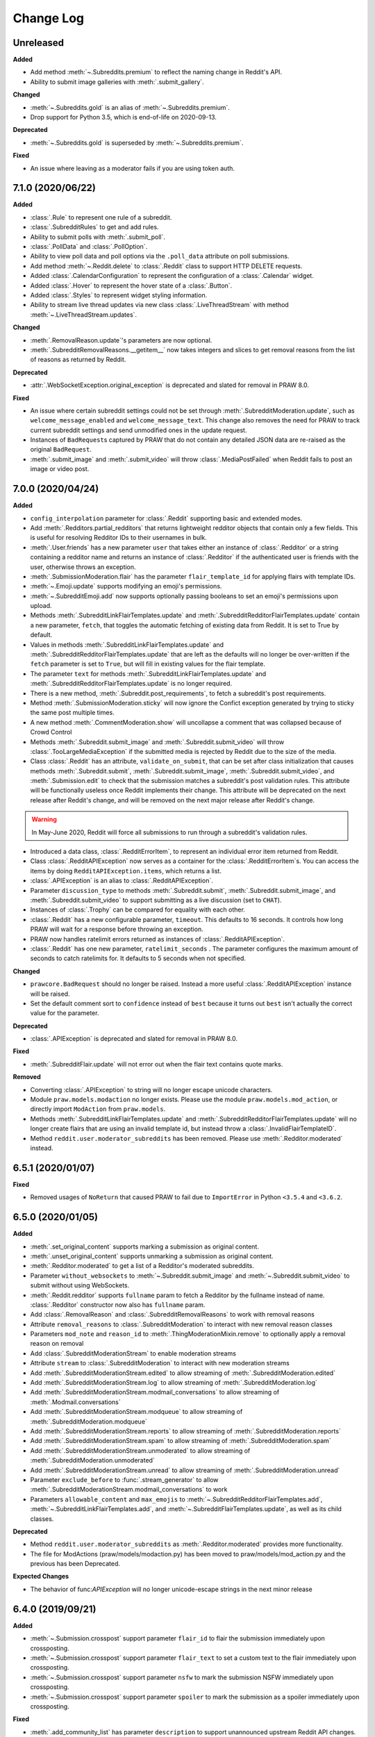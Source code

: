 Change Log
==========

Unreleased
----------

**Added**

* Add method :meth:`~.Subreddits.premium` to reflect the naming change in
  Reddit's API.
* Ability to submit image galleries with :meth:`.submit_gallery`.

**Changed**

* :meth:`~.Subreddits.gold` is an alias of :meth:`~.Subreddits.premium`.
* Drop support for Python 3.5, which is end-of-life on 2020-09-13.

**Deprecated**

* :meth:`~.Subreddits.gold` is superseded by :meth:`~.Subreddits.premium`.

**Fixed**

* An issue where leaving as a moderator fails if you are using token auth.

7.1.0 (2020/06/22)
------------------

**Added**

* :class:`.Rule` to represent one rule of a subreddit.
* :class:`.SubredditRules` to get and add rules.
* Ability to submit polls with :meth:`.submit_poll`.
* :class:`.PollData` and :class:`.PollOption`.
* Ability to view poll data and poll options via the ``.poll_data`` attribute
  on poll submissions.
* Add method :meth:`~.Reddit.delete` to :class:`.Reddit` class to support HTTP
  DELETE requests.
* Added :class:`.CalendarConfiguration` to represent the configuration of a
  :class:`.Calendar` widget.
* Added :class:`.Hover` to represent the hover state of a :class:`.Button`.
* Added :class:`.Styles` to represent widget styling information.
* Ability to stream live thread updates via new class
  :class:`.LiveThreadStream` with method :meth:`~.LiveThreadStream.updates`.

**Changed**

* :meth:`.RemovalReason.update`\ 's parameters are now optional.
* :meth:`.SubredditRemovalReasons.__getitem__` now takes integers and slices to
  get removal reasons from the list of reasons as returned by Reddit.

**Deprecated**

* :attr:`.WebSocketException.original_exception` is deprecated and slated for removal in PRAW 8.0.

**Fixed**

* An issue where certain subreddit settings could not be set through
  :meth:`.SubredditModeration.update`, such as ``welcome_message_enabled``
  and ``welcome_message_text``. This change also removes the need for PRAW
  to track current subreddit settings and send unmodified ones in the
  update request.
* Instances of ``BadRequest``\ s captured by PRAW that do not contain any
  detailed JSON data are re-raised as the original ``BadRequest``.
* :meth:`.submit_image` and :meth:`.submit_video` will throw
  :class:`.MediaPostFailed` when Reddit fails to post an image or video post.


7.0.0 (2020/04/24)
------------------

**Added**

* ``config_interpolation`` parameter for :class:`.Reddit` supporting basic and
  extended modes.
* Add :meth:`.Redditors.partial_redditors` that returns lightweight redditor
  objects that contain only a few fields. This is useful for resolving
  Redditor IDs to their usernames in bulk.
* :meth:`.User.friends` has a new parameter ``user`` that takes either an
  instance of :class:`.Redditor` or a string containing a redditor name and
  returns an instance of :class:`.Redditor` if the authenticated user is
  friends with the user, otherwise throws an exception.
* :meth:`.SubmissionModeration.flair` has the parameter ``flair_template_id``
  for applying flairs with template IDs.
* :meth:`~.Emoji.update` supports modifying an emoji's permissions.
* :meth:`~.SubredditEmoji.add` now supports optionally passing booleans to set
  an emoji's permissions upon upload.
* Methods :meth:`.SubredditLinkFlairTemplates.update` and
  :meth:`.SubredditRedditorFlairTemplates.update` contain a new parameter,
  ``fetch``, that toggles the automatic fetching of existing data from Reddit.
  It is set to True by default.
* Values in methods :meth:`.SubredditLinkFlairTemplates.update` and
  :meth:`.SubredditRedditorFlairTemplates.update` that are left as the
  defaults will no longer be over-written if the ``fetch`` parameter is set to
  ``True``, but will fill in existing values for the flair template.
* The parameter ``text`` for methods
  :meth:`.SubredditLinkFlairTemplates.update` and
  :meth:`.SubredditRedditorFlairTemplates.update` is no longer required.
* There is a new method, :meth:`.Subreddit.post_requirements`, to fetch a
  subreddit's post requirements.
* Method :meth:`.SubmissionModeration.sticky` will now ignore the Confict
  exception generated by trying to sticky the same post multiple times.
* A new method :meth:`.CommentModeration.show` will uncollapse a
  comment that was collapsed because of Crowd Control
* Methods :meth:`.Subreddit.submit_image` and :meth:`.Subreddit.submit_video`
  will throw :class:`.TooLargeMediaException` if the submitted media is
  rejected by Reddit due to the size of the media.
* Class :class:`.Reddit` has an attribute, ``validate_on_submit``, that can be
  set after class initialization that causes methods :meth:`.Subreddit.submit`,
  :meth:`.Subreddit.submit_image`, :meth:`.Subreddit.submit_video`, and
  :meth:`.Submission.edit` to check that the submission matches a subreddit's
  post validation rules. This attribute will be functionally useless once
  Reddit implements their change. This attribute will be deprecated on the next
  release after Reddit's change, and will be removed on the next major release
  after Reddit's change.

.. warning:: In May-June 2020, Reddit will force all submissions to run through
  a subreddit's validation rules.

* Introduced a data class, :class:`.RedditErrorItem`, to represent an
  individual error item returned from Reddit.
* Class :class:`.RedditAPIException` now serves as a container for the
  :class:`.RedditErrorItem`\ s. You can access the items by doing
  ``RedditAPIException.items``, which returns a list.
* :class:`.APIException` is an alias to :class:`.RedditAPIException`.
* Parameter ``discussion_type`` to methods :meth:`.Subreddit.submit`,
  :meth:`.Subreddit.submit_image`, and :meth:`.Subreddit.submit_video` to
  support submitting as a live discussion (set to ``CHAT``).
* Instances of :class:`.Trophy` can be compared for equality with each other.
* :class:`.Reddit` has a new configurable parameter, ``timeout``. This defaults
  to 16 seconds. It controls how long PRAW will wait for a response before
  throwing an exception.
* PRAW now handles ratelimit errors returned as instances of
  :class:`.RedditAPIException`.
* :class:`.Reddit` has one new parameter, ``ratelimit_seconds`` . The parameter
  configures the maximum amount of seconds to catch ratelimits for.
  It defaults to 5 seconds when not specified.

**Changed**

* ``prawcore.BadRequest`` should no longer be raised. Instead a more useful
  :class:`.RedditAPIException` instance will be raised.
* Set the default comment sort to ``confidence`` instead of ``best`` because it
  turns out ``best`` isn't actually the correct value for the parameter.

**Deprecated**

* :class:`.APIException` is deprecated and slated for removal in PRAW 8.0.

**Fixed**

* :meth:`.SubredditFlair.update` will not error out when the flair text
  contains quote marks.

**Removed**

* Converting :class:`.APIException` to string will no longer escape unicode
  characters.
* Module ``praw.models.modaction`` no longer exists. Please use the module
  ``praw.models.mod_action``, or directly import ``ModAction``
  from ``praw.models``.
* Methods :meth:`.SubredditLinkFlairTemplates.update` and
  :meth:`.SubredditRedditorFlairTemplates.update` will no longer
  create flairs that are using an invalid template id, but instead throw a
  :class:`.InvalidFlairTemplateID`.
* Method ``reddit.user.moderator_subreddits`` has been removed. Please use
  :meth:`.Redditor.moderated` instead.

6.5.1 (2020/01/07)
------------------

**Fixed**

* Removed usages of ``NoReturn`` that caused PRAW to fail due to
  ``ImportError`` in Python ``<3.5.4`` and ``<3.6.2``.

6.5.0 (2020/01/05)
------------------

**Added**

* :meth:`.set_original_content` supports
  marking a submission as original content.
* :meth:`.unset_original_content` supports
  unmarking a submission as original content.
* :meth:`.Redditor.moderated` to get a list of a Redditor's
  moderated subreddits.
* Parameter ``without_websockets`` to :meth:`~.Subreddit.submit_image` and
  :meth:`~.Subreddit.submit_video` to submit without using WebSockets.
* :meth:`.Reddit.redditor` supports ``fullname`` param to fetch a Redditor
  by the fullname instead of name.
  :class:`.Redditor` constructor now also has ``fullname`` param.
* Add :class:`.RemovalReason` and :class:`.SubredditRemovalReasons` to work
  with removal reasons
* Attribute ``removal_reasons`` to :class:`.SubredditModeration` to interact
  with new removal reason classes
* Parameters ``mod_note`` and ``reason_id`` to
  :meth:`.ThingModerationMixin.remove` to optionally apply a removal reason on
  removal
* Add :class:`.SubredditModerationStream` to enable moderation streams
* Attribute ``stream`` to :class:`.SubredditModeration` to interact with new
  moderation streams
* Add :meth:`.SubredditModerationStream.edited` to allow streaming
  of :meth:`.SubredditModeration.edited`
* Add :meth:`.SubredditModerationStream.log` to allow streaming
  of :meth:`.SubredditModeration.log`
* Add :meth:`.SubredditModerationStream.modmail_conversations` to allow
  streaming of :meth:`.Modmail.conversations`
* Add :meth:`.SubredditModerationStream.modqueue` to allow streaming
  of :meth:`.SubredditModeration.modqueue`
* Add :meth:`.SubredditModerationStream.reports` to allow streaming
  of :meth:`.SubredditModeration.reports`
* Add :meth:`.SubredditModerationStream.spam` to allow streaming
  of :meth:`.SubredditModeration.spam`
* Add :meth:`.SubredditModerationStream.unmoderated` to allow streaming
  of :meth:`.SubredditModeration.unmoderated`
* Add :meth:`.SubredditModerationStream.unread` to allow streaming
  of :meth:`.SubredditModeration.unread`
* Parameter ``exclude_before`` to :func:`.stream_generator` to allow
  :meth:`.SubredditModerationStream.modmail_conversations` to work
* Parameters ``allowable_content`` and ``max_emojis`` to
  :meth:`~.SubredditRedditorFlairTemplates.add`,
  :meth:`~.SubredditLinkFlairTemplates.add`, and
  :meth:`~.SubredditFlairTemplates.update`, as well as its child classes.

**Deprecated**

* Method ``reddit.user.moderator_subreddits`` as :meth:`.Redditor.moderated`
  provides more functionality.
* The file for ModActions (praw/models/modaction.py) has been moved to
  praw/models/mod_action.py and the previous has been Deprecated.

**Expected Changes**

* The behavior of func:`APIException` will no longer unicode-escape strings
  in the next minor release

6.4.0 (2019/09/21)
------------------

**Added**

* :meth:`~.Submission.crosspost` support parameter ``flair_id`` to
  flair the submission immediately upon crossposting.
* :meth:`~.Submission.crosspost` support parameter ``flair_text`` to
  set a custom text to the flair immediately upon crossposting.
* :meth:`~.Submission.crosspost` support parameter ``nsfw`` to
  mark the submission NSFW immediately upon crossposting.
* :meth:`~.Submission.crosspost` support parameter ``spoiler`` to
  mark the submission as a spoiler immediately upon crossposting.

**Fixed**

* :meth:`.add_community_list` has parameter ``description`` to support
  unannounced upstream Reddit API changes.
* :meth:`~.WidgetModeration.update` supports passing a list of
  :class:`.Subreddit` objects.

**Changed**

* Removed ``css_class`` parameter cannot be used with ``background_color``,
  ``text_color``, or ``mod_only`` constraint on methods:

    * ``SubredditFlairTemplates.update()``
    * ``SubredditRedditorFlairTemplates.add()``
    * ``SubredditLinkFlairTemplates.add()``

**Removed**

* Drop official support for Python 2.7.
* ``Multireddit.rename()`` no longer works due to a change in the Reddit API.

6.3.1 (2019/06/10)
------------------

**Removed**

* ``SubredditListingMixin.gilded()``, as this was supposed to be removed
  in 6.0.0 after deprecation in 5.2.0.

6.3.0 (2019/06/09)
------------------

**Added**

* Collections (:class:`.Collection` and helper classes).
* :meth:`.submit`, :meth:`.submit_image`, and :meth:`.submit_video` can be used
  to submit a post directly to a collection.
* ``praw.util.camel_to_snake`` and ``praw.util.snake_case_keys``.
* Comments can now be locked and unlocked via ``comment.mod.lock()`` and
  ``comment.mod.unlock()``. See: (:meth:`.ThingModerationMixin.lock` and
  :meth:`.ThingModerationMixin.unlock`).
* ``align`` parameter to :meth:`.SubredditStylesheet.upload_banner_additional_image`

**Changed**

* :meth:`.Reddit.info` now accepts any non-str iterable for fullnames
  (not just ``list``).
* :meth:`.Reddit.info` now returns a generator instead of a list when
  using the ``url`` parameter.

6.2.0 (2019/05/05)
------------------

**Added**

* :meth:`.SubredditStylesheet.upload_banner`
* :meth:`.SubredditStylesheet.upload_banner_additional_image`
* :meth:`.SubredditStylesheet.upload_banner_hover_image`
* :meth:`.SubredditStylesheet.delete_banner`
* :meth:`.SubredditStylesheet.delete_banner_additional_image`
* :meth:`.SubredditStylesheet.delete_banner_hover_image`
* :meth:`~.Subreddit.submit`, :meth:`~.Subreddit.submit_image`, and
  :meth:`~.Subreddit.submit_video` support parameter ``nsfw`` to
  mark the submission NSFW immediately upon posting.
* :meth:`~.Subreddit.submit`, :meth:`~.Subreddit.submit_image`, and
  :meth:`~.Subreddit.submit_video` support parameter ``spoiler`` to
  mark the submission as a spoiler immediately upon posting.
* :meth:`~.Subreddit.submit_image` and :meth:`~.Subreddit.submit_video` support
  parameter ``timeout``. Default timeout has been raised from 2 seconds to
  10 seconds.
* Added parameter ``function_kwargs`` to :func:`.stream_generator` to
  pass additional kwargs to ``function``.

**Fixed**

* :meth:`.Subreddit.random` returns ``None`` instead of raising
  :class:`.ClientException` when the subreddit does not support generating
  random submissions.

**Other**

* Bumped minimum prawcore version to 1.0.1.

6.1.1 (2019/01/29)
------------------

**Added**

* :meth:`~.SubredditFlair.set` supports parameter ``flair_template_id`` for
  giving a user redesign flair.

6.1.0 (2019/01/19)
------------------

**Added**

* Add method :meth:`.Redditor.trophies` to get a list of the Redditor's
  trophies.
* Add class :class:`.PostFlairWidget`.
* Add attributes ``reply_limit`` and ``reply_sort`` to class :class:`.Comment`
* Add class :class:`.SubredditWidgetsModeration` (accessible through
  :attr:`.SubredditWidgets.mod`) and method :meth:`.add_text_area`.
* Add class :class:`.WidgetModeration` (accessible through the ``.mod``
  attribute on any widget) with methods :meth:`~.WidgetModeration.update` and
  :meth:`~.WidgetModeration.delete`.
* Add method :meth:`.Reddit.put` for HTTP PUT requests.
* Add methods :meth:`.add_calendar` and :meth:`.add_community_list`.
* Add methods :meth:`.add_image_widget` and :meth:`.upload_image`.
* Add method :meth:`.add_custom_widget`.
* Add method :meth:`.add_post_flair_widget`.
* Add method :meth:`.add_menu`.
* Add method :meth:`.add_button_widget`.
* Add method :meth:`~.SubredditWidgetsModeration.reorder` to reorder a
  subreddit's widgets.
* Add :class:`.Redditors` (``reddit.redditors``) to provide Redditor listings.
* Add :meth:`.submit_image` for submitting native images to Reddit.
* Add :meth:`.submit_video` for submitting native videos and videogifs to
  Reddit.

**Changed**

* :meth:`.User.me` returns ``None`` in :attr:`~praw.Reddit.read_only` mode.
* :meth:`.SubredditLinkFlairTemplates.__iter__` uses the v2 flair API endpoint.
  This change will result in additional fields being returned. All fields that
  were previously returned will still be returned.
* :meth:`.SubredditRedditorFlairTemplates.__iter__` uses the v2 flair API
  endpoint. The method will still return the exact same items.
* Methods :meth:`~.SubredditRedditorFlairTemplates.add`,
  :meth:`~.SubredditLinkFlairTemplates.add`,
  :meth:`~.SubredditRedditorFlairTemplates.update`, and
  :meth:`~.SubredditLinkFlairTemplates.update` can add and update
  redesign-style flairs with the v2 flair API endpoint. They can still update
  pre-redesign-style flairs with the older endpoint.

**Fixed**

* Widgets of unknown types are parsed as ``Widget`` s rather than raising an
  exception

6.0.0 (2018/07/24)
------------------

**Added**

* Add method :meth:`.WikiPage.revision` to get a specific wiki page revision.
* Added parameter ``skip_existing`` to :func:`.stream_generator` to skip
  existing items when starting a stream.
* Add method :meth:`.Front.best` to get the front page "best" listing.
* Add :attr:`.Subreddit.widgets`, :class:`.SubredditWidgets`,
  and widget subclasses like :class:`.TextArea` to support fetching
  Reddit widgets.
* Add method :meth:`.Submission.mark_visited` to mark a submission as visited
  on the Reddit backend.

**Fixed**

* Fix ``RecursionError`` on :class:`.SubredditEmoji`'s ``repr`` and ``str``.
* :meth:`.SubredditFilters.add` and :meth:`.SubredditFilters.remove`
  also accept a :class:`.Subreddit` for the ``subreddit`` parameter.
* Remove restriction which prevents installed (non-confidential) apps from
  using OAuth2 authorization code grant flow.

**Removed**

* ``Subreddit.submissions`` as the API endpoint backing the method is no
  more. See
  https://www.reddit.com/r/changelog/comments/7tus5f/update_to_search_api/.

5.4.0 (2018/03/27)
------------------

**Added**

* Add method :meth:`~.Reddit.patch` to :class:`.Reddit` class to support HTTP
  PATCH requests.
* Add class :class:`.Preferences` to access and update Reddit preferences.
* Add attribute :attr:`.User.preferences` to access an instance of
  :class:`.Preferences`.
* Add method :meth:`.Message.delete()`.
* Add class :class:`.Emoji` to work with custom subreddit emoji.

**Deprecated**

* ``Subreddit.submissions`` as the API endpoint backing the method is going
  away. See
  https://www.reddit.com/r/changelog/comments/7tus5f/update_to_search_api/.


**Fixed**

* Fix bug with positive ``pause_after`` values in streams provided by
  :func:`.stream_generator` where the wait time was not reset after a yielded
  ``None``.
* Parse URLs with trailing slashes and no ``"comments"`` element when creating
  :class:`.Submission` objects.
* Fix bug where ``Subreddit.submissions`` returns a same submission more than
  once
* Fix bug where ``ListingGenerator`` fetches the same batch of submissions in
  an infinite loop when ``"before"`` parameter is provided.

**Removed**

* Removed support for Python 3.3 as it is no longer supported by requests.


5.3.0 (2017/12/16)
------------------

**Added**

* :attr:`.Multireddit.stream`, to stream submissions and comments from a
  Multireddit.
* :meth:`.Redditor.block`

**Fixed**

* Now raises ``prawcore.UnavailableForLegalReasons`` instead of an
  ``AssertionError`` when encountering a HTTP 451 response.


5.2.0 (2017/10/24)
------------------

**Changed**

* An attribute on :class:`.LiveUpdate` now works as lazy attribute (i.e.
  populate an attribute when the attribute is first accessed).

**Deprecated**

* ``subreddit.comments.gilded`` because there isn't actually an endpoint that
  returns only gilded comments. Use ``subreddit.gilded`` instead.

**Fixed**

* Removed ``comment.permalink()`` because ``comment.permalink`` is now an
  attribute returned by Reddit.


5.1.0 (2017/08/31)
------------------

**Added**

* :attr:`.Redditor.stream`, with methods :meth:`.RedditorStream.submissions()`
  and :meth:`.RedditorStream.comments()` to stream a Redditor's
  comments or submissions
* :class:`.RedditorStream` has been added to facilitate
  :attr:`.Redditor.stream`
* :meth:`.Inbox.collapse` to mark messages as collapsed.
* :meth:`.Inbox.uncollapse` to mark messages as uncollapsed.
* Raise :class:`.ClientException` when calling :meth:`~.Comment.refresh` when
  the comment does not appear in the resulting comment tree.
* :meth:`.Submission.crosspost` to crosspost to a subreddit.

**Fixed**

* Calling :meth:`~.Comment.refresh` on a directly fetched, deeply nested
  :class:`.Comment` will additionally pull in as many parent comments as
  possible (currently 8) enabling significantly quicker traversal to the
  top-most :class:`.Comment` via successive :meth:`.parent()` calls.
* Calling :meth:`~.Comment.refresh` previously could have resulted in a
  ``AttributeError: "MoreComments" object has no attribute "_replies"``
  exception. This situation will now result in a :class:`.ClientException`.
* Properly handle ``BAD_CSS_NAME`` errors when uploading stylesheet images with
  invalid filenames. Previously an ``AssertionError`` was raised.
* :class:`.Submission`'s ``gilded`` attribute properly returns the expected
  value from reddit.


5.0.1 (2017/07/11)
------------------

**Fixed**

* Calls to :meth:`.hide()` and :meth:`.unhide()` properly batch into requests
  of 50 submissions at a time.
* Lowered the average maximum delay between inactive stream checks by 4x to 16
  seconds. It was previously 64 seconds, which was too long.

5.0.0 (2017/07/04)
------------------

**Added**

* :meth:`.Comment.disable_inbox_replies`, :meth:`.Comment.enable_inbox_replies`
  :meth:`.Submission.disable_inbox_replies`, and
  :meth:`.Submission.enable_inbox_replies` to toggle inbox replies on comments
  and submissions.

**Changed**

* ``cloudsearch`` is no longer the default syntax for
  :meth:`.Subreddit.search`. ``lucene`` is now the default
  syntax so that PRAW's default is aligned with Reddit's default.
* :meth:`.Reddit.info` will now take either a list of fullnames
  or a single URL string.
* :meth:`.Subreddit.submit` accepts a flair template ID and text.

**Fixed**

* Fix accessing :attr:`.LiveUpdate.contrib` raises ``AttributeError``.

**Removed**

* Iterating directly over :class:`.SubredditRelationship` (e.g.,
  ``subreddit.banned``, ``subreddit.contributor``, ``subreddit.moderator``,
  etc) and :class:`.SubredditFlair` is no longer possible. Iterate instead over
  their callables, e.g. ``subreddit.banned()`` and ``subreddit.flair()``.
* The following methods are removed:
  ``Subreddit.mod.approve``, ``Subreddit.mod.distinguish``,
  ``Subreddit.mod.ignore_reports``, ``Subreddit.mod.remove``,
  ``Subreddit.mod.undistinguish``, ``Subreddit.mod.unignore_reports``.
* Support for passing a :class:`.Submission` to :meth:`.SubredditFlair.set`
  is removed.
* The ``thing`` argument to :meth:`.SubredditFlair.set` is removed.
* Return values from :meth:`.Comment.block`, :meth:`.Message.block`,
  :meth:`.SubredditMessage.block`, :meth:`.SubredditFlair.delete`,
  :meth:`.friend`, :meth:`.Redditor.message`, :meth:`.Subreddit.message`,
  :meth:`.select`, and :meth:`.unfriend` are removed as they do not provide
  any useful information.
* ``praw.ini`` no longer reads in ``http_proxy`` and ``https_proxy`` settings.
* ``is_link`` parameter of :meth:`.SubredditRedditorFlairTemplates.add` and
  :meth:`.SubredditRedditorFlairTemplates.clear`. Use
  :class:`.SubredditLinkFlairTemplates` instead.

4.6.0 (2017/07/04)
------------------

The release's sole purpose is to announce the deprecation of the ``is_link``
parameter as described below:

**Added**

* :attr:`.SubredditFlair.link_templates` to manage link flair templates.

**Deprecated**

* ``is_link`` parameter of :meth:`.SubredditRedditorFlairTemplates.add` and
  :meth:`.SubredditRedditorFlairTemplates.clear`. Use
  :class:`.SubredditLinkFlairTemplates` instead.

4.5.1 (2017/05/07)
------------------

**Fixed**

* Calling :meth:`.parent` works on :class:`.Comment` instances obtained via
  :meth:`.comment_replies`.


4.5.0 (2017/04/29)
------------------

**Added**

* :meth:`~praw.models.reddit.subreddit.Modmail.unread_count` to get unread
  count by conversation state.
* :meth:`~praw.models.reddit.subreddit.Modmail.bulk_read` to mark conversations
  as read by conversation state.
* :meth:`~praw.models.reddit.subreddit.Modmail.subreddits` to fetch subreddits
  using new modmail.
* :meth:`~praw.models.reddit.subreddit.Modmail.create` to create a new modmail
  conversation.
* :meth:`~praw.models.ModmailConversation.read` to mark modmail conversations
  as read.
* :meth:`~praw.models.ModmailConversation.unread` to mark modmail conversations
  as unread.
* :meth:`~praw.models.reddit.subreddit.Modmail.conversations` to get new
  modmail conversations.
* :meth:`~praw.models.ModmailConversation.highlight` to highlight modmail
  conversations.
* :meth:`~praw.models.ModmailConversation.unhighlight` to unhighlight modmail
  conversations.
* :meth:`~praw.models.ModmailConversation.mute` to mute modmail conversations.
* :meth:`~praw.models.ModmailConversation.unmute` to unmute modmail
  conversations.
* :meth:`~praw.models.ModmailConversation.archive` to archive modmail
  conversations.
* :meth:`~praw.models.ModmailConversation.unarchive` to unarchive modmail
  conversations.
* :meth:`~praw.models.ModmailConversation.reply` to reply to modmail
  conversations.
* :meth:`~praw.models.reddit.subreddit.Modmail.__call__` to get a new modmail
  conversation.
* :meth:`.Inbox.stream` to stream new items in the inbox.
* Exponential request delay to all streams when no new items are returned in a
  request. The maximum delay between requests is 66 seconds.

**Changed**

* :meth:`.submit` accepts ``selftext=''`` to create a title-only submission.
* :class:`.Reddit` accepts ``requestor_class=cls`` for a customized requestor
  class and ``requestor_kwargs={"param": value}`` for passing arguments to
  requestor initialization.
* :meth:`~praw.models.reddit.subreddit.SubredditStream.comments`,
  :meth:`~praw.models.reddit.subreddit.SubredditStream.submissions`, and
  :meth:`~praw.models.Subreddits.stream` accept a ``pause_after`` argument to
  allow pausing of the stream. The default value of ``None`` retains the
  preexisting behavior.

**Deprecated**

* ``cloudsearch`` will no longer be the default syntax for
  :meth:`.Subreddit.search` in PRAW 5. Instead ``lucene`` will be the default
  syntax so that PRAW's default is aligned with Reddit's default.

**Fixed**

* Fix bug where :class:`.WikiPage` revisions with deleted authors caused
  ``TypeError``.
* :class:`.Submission` attributes ``comment_limit`` and ``comment_sort``
  maintain their values after making instances non-lazy.

4.4.0 (2017/02/21)
------------------

**Added**

* :meth:`.LiveThreadContribution.update` to update settings of a live thread.
* ``reset_timestamp`` to :meth:`.limits` to provide insight into when the
  current rate limit window will expire.
* :meth:`.upload_mobile_header` to upload subreddit mobile header.
* :meth:`.upload_mobile_icon` to upload subreddit mobile icon.
* :meth:`.delete_mobile_header` to remove subreddit mobile header.
* :meth:`.delete_mobile_icon` to remove subreddit mobile icon.
* :meth:`.LiveUpdateContribution.strike` to strike a content of a live thread.
* :meth:`.LiveContributorRelationship.update` to update contributor
  permissions for a redditor.
* :meth:`.LiveContributorRelationship.update_invite` to update contributor
  invite permissions for a redditor.
* :meth:`.LiveThread.discussions` to get submissions linking to the thread.
* :meth:`.LiveThread.report` to report the thread violating the Reddit rules.
* :meth:`.LiveHelper.now` to get the currently featured live thread.
* :meth:`.LiveHelper.info` to fetch information about each live thread in
  live thread IDs.

**Fixed**

* Uploading an image resulting in too large of a request (>500 KB) now
  raises ``prawcore.TooLarge`` instead of an ``AssertionError``.
* Uploading an invalid image raises func:`APIException`.
* :class:`.Redditor` instances obtained via :attr:`.moderator` (e.g.,
  ``reddit.subreddit("subreddit").moderator()``) will contain attributes with
  the relationship metadata (e.g., ``mod_permissions``).
* :class:`.Message` instances retrieved from the inbox now have attributes
  ``author``, ``dest`` ``replies`` and ``subreddit`` properly converted to
  their appropriate PRAW model.

4.3.0 (2017/01/19)
------------------

**Added**

* :meth:`.LiveContributorRelationship.leave` to abdicate the live thread
  contributor position.
* :meth:`.LiveContributorRelationship.remove` to remove the redditor
  from the live thread contributors.
* :meth:`.limits` to provide insight into number of requests made and remaining
  in the current rate limit window.
* :attr:`.LiveThread.contrib` to obtain an instance of
  :class:`.LiveThreadContribution`.
* :meth:`.LiveThreadContribution.add` to add an update to the live thread.
* :meth:`.LiveThreadContribution.close` to close the live thread permanently.
* :attr:`.LiveUpdate.contrib` to obtain an instance of
  :class:`.LiveUpdateContribution`.
* :meth:`.LiveUpdateContribution.remove` to remove a live update.
* :meth:`.LiveContributorRelationship.accept_invite` to accept an invite to
  contribute the live thread.
* :meth:`.SubredditHelper.create` and :meth:`.SubredditModeration.update` have
  documented support for ``spoilers_enabled``. Note, however, that
  :meth:`.SubredditModeration.update` will currently unset the
  ``spoilers_enabled`` value until such a time that Reddit returns the value
  along with the other settings.
* :meth:`.spoiler` and :meth:`.unspoiler` to change a submission's spoiler
  status.

**Fixed**

* :meth:`.LiveContributorRelationship.invite` and
  :meth:`.LiveContributorRelationship.remove_invite` now hit endpoints,
  which starts with "api/", for consistency.
* :meth:`.ModeratorRelationship.update`, and
  :meth:`.ModeratorRelationship.update_invite` now always remove known unlisted
  permissions.

4.2.0 (2017/01/07)
------------------

**Added**

* ``.Subreddit.rules`` to get the rules of a subreddit.
* :class:`.LiveContributorRelationship`, which can be obtained through
  :attr:`.LiveThread.contributor`, to interact with live threads'
  contributors.
* :meth:`~.ModeratorRelationship.remove_invite` to remove a moderator invite.
* :meth:`.LiveContributorRelationship.invite` to send a contributor invitation.
* :meth:`.LiveContributorRelationship.remove_invite` to remove the contributor
  invitation.

**Deprecated**

* Return values from :meth:`.Comment.block`, :meth:`.Message.block`,
  :meth:`.SubredditMessage.block`, :meth:`.SubredditFlair.delete`,
  :meth:`.friend`, :meth:`.Redditor.message`, :meth:`.Subreddit.message`,
  :meth:`.select`, and :meth:`.unfriend` will be removed in PRAW 5 as they do
  not provide any useful information.

**Fixed**

* :meth:`.hide()` and :meth:`.unhide()` now accept a list of additional
  submissions.
* :meth:`.replace_more` is now recoverable. Previously, when an exception was
  raised during the work done by :meth:`.replace_more`, all unreplaced
  :class:`.MoreComments` instances were lost. Now :class:`.MoreComments`
  instances are only removed once their children have been added to the
  :class:`.CommentForest` enabling callers of :meth:`.replace_more` to call the
  method as many times as required to complete the replacement.
* Working with contributors on :class:`.SubredditWiki` is done consistently
  through ``contributor`` not ``contributors``.
* ``Subreddit.moderator()`` works.
* ``live_thread.contributor()`` now returns :class:`.RedditorList` correctly.

**Removed**

* ``validate_time_filter`` is no longer part of the public interface.

4.1.0 (2016/12/24)
------------------

**Added**

* :meth:`praw.models.Subreddits.search_by_topic` to search subreddits by topic.
  (see: https://www.reddit.com/dev/api/#GET_api_subreddits_by_topic).
* :meth:`praw.models.LiveHelper.__call__` to provide interface to
  ``praw.models.LiveThread.__init__``.
* :class:`.SubredditFilters` to work with filters for special subreddits, like
  ``/r/all``.
* Added callables for :class:`.SubredditRelationship` and
  :class:`.SubredditFlair` so that ``limit`` and other parameters can be
  passed.
* Add :meth:`~praw.models.Message.reply` to :class:`.Message` which was
  accidentally missed previously.
* Add ``sticky`` parameter to :meth:`.CommentModeration.distinguish` to sticky
  comments.
* :meth:`.flair` to add a submission's flair from an instance of
  :class:`.Submission`.
* :meth:`.Comment.parent` to obtain the parent of a :class:`.Comment`.
* :meth:`.opt_in` and :meth:`.opt_out` to :class:`.Subreddit` to permit working
  with quarantined subreddits.
* :class:`.LiveUpdate` to represent an individual update in a
  :class:`.LiveThread`.
* Ability to access an individual :class:`.LiveUpdate` via
  ``reddit.live("THREAD_ID")["UPDATE_ID"]``.
* :meth:`.LiveThread.updates` to iterate the updates of the thread.

**Changed**

* :meth:`.me` now caches its result in order to reduce redundant requests for
  methods that depend on it. Set ``use_cache=False`` when calling to bypass the
  cache.
* :meth:`.replace_more` can be called on :class:`.Comment` ``replies``.

**Deprecated**

* ``validate_time_filter`` will be removed from the public interface in PRAW
  4.2 as it was never intended to be part of it to begin with.
* Iterating directly over :class:`.SubredditRelationship` (e.g.,
  ``subreddit.banned``, ``subreddit.contributor``, ``subreddit.moderator``,
  etc) and :class:`.SubredditFlair` will be removed in PRAW 5. Iterate instead
  over their callables, e.g. ``subreddit.banned()`` and ``subreddit.flair()``.
* The following methods are deprecated to be removed in PRAW 5 and are replaced
  with similar ``Comment.mod...`` and ``Submission.mod...`` alternatives:
  ``Subreddit.mod.approve``, ``Subreddit.mod.distinguish``,
  ``Subreddit.mod.ignore_reports``, ``Subreddit.mod.remove``,
  ``Subreddit.mod.undistinguish``, ``Subreddit.mod.unignore_reports``.
* Support for passing a :class:`.Submission` to :meth:`.SubredditFlair.set`
  will be removed in PRAW 5. Use :meth:`.flair` instead.
* The ``thing`` argument to :meth:`.SubredditFlair.set` is replaced with
  ``redditor`` and will be removed in PRAW 5.

**Fixed**

* :meth:`.SubredditModeration.update` accurately updates
  ``exclude_banned_modqueue``, ``header_hover_text``, ``show_media`` and
  ``show_media_preview`` values.
* Instances of :class:`.Comment` obtained through the inbox (including
  mentions) are now refreshable.
* Searching ``/r/all`` should now work as intended for all users.
* Accessing an invalid attribute on an instance of :class:`.Message` will raise
  :py:class:`.AttributeError` instead of :class:`.PRAWException`.

4.0.0 (2016/11/29)
------------------

**Fixed**

* Fix bug where ipython tries to access attribute
  ``_ipython_canary_method_should_not_exist_`` resulting in a useless fetch.
* Fix bug where Comment replies becomes ``[]`` after attempting to access an
  invalid attribute on the Comment.
* Reddit.wiki[...] converts the passed in page name to lower case as pages are
  only saved in lower case and non-lower case page names results in a Redirect
  exception (thanks pcjonathan).

4.0.0rc3 (2016/11/26)
---------------------

**Added**

* ``implicit`` parameter to :meth:`.url` to support the implicit flow for
  **installed** applications (see:
  https://github.com/reddit/reddit/wiki/OAuth2#authorization-implicit-grant-flow)
* :meth:`.scopes` to discover which scopes are available to the current
  authentication
* Lots of documentation: https://praw.readthedocs.io/

4.0.0rc2 (2016/11/20)
---------------------

**Fixed**

* :meth:`~praw.models.Auth.authorize` properly sets the session's
  Authentication (thanks @williammck).

4.0.0rc1 (2016/11/20)
---------------------

PRAW 4 introduces significant breaking changes. The numerous changes are not
listed here, only the feature removals. Please read through
:doc:`/getting_started/quick_start` to help with updating your code to
PRAW 4. If you require additional help please ask on `/r/redditdev
<https://www.reddit.com/r/redditdev>`_ or via Slack.

**Added**

* :meth:`praw.models.Comment.block`, :meth:`praw.models.Message.block`, and
  :meth:`praw.models.SubredditMessage.block` to permit blocking unwanted user
  contact.
* :meth:`praw.models.LiveHelper.create` to create new live threads.
* :meth:`praw.models.Redditor.unblock` to undo a block.
* :meth:`praw.models.Subreddits.gold` to iterate through gold subreddits.
* :meth:`praw.models.Subreddits.search` to search for subreddits by name and
  description.
* :meth:`praw.models.Subreddits.stream` to obtain newly created subreddits in
  near-realtime.
* :meth:`praw.models.User.karma` to retrieve the current user's subreddit
  karma.
* ``praw.models.reddit.submission.SubmissionModeration.lock`` and
  ``praw.models.reddit.submission.SubmissionModeration.unlock`` to change a
  Submission's lock state.
* :meth:`praw.models.reddit.subreddit.SubredditFlairTemplates.delete` to
  delete a single flair template.
* :meth:`praw.models.reddit.subreddit.SubredditModeration.unread` to iterate
  over unread moderation messages.
* :meth:`praw.models.reddit.subreddit.ModeratorRelationship.invite` to invite a
  moderator to a subreddit.
* :meth:`praw.models.reddit.subreddit.ModeratorRelationship.update` to update a
  moderator's permissions.
* :meth:`praw.models.reddit.subreddit.ModeratorRelationship.update_invite` to
  update an invited moderator's permissions.
* :meth:`praw.models.Front.random_rising`,
  :meth:`praw.models.Subreddit.random_rising` and
  :meth:`praw.models.Multireddit.random_rising`.
* :class:`~.WikiPage` supports a revision argument.
* :meth:`~.SubredditWiki.revisions` to obtain a list of recent revisions to a
  subreddit.
* :meth:`~.WikiPage.revisions` to obtain a list of revisions for a wiki
  page.
* Support installed-type OAuth apps.
* Support read-only OAuth for all application types.
* Support script-type OAuth apps.


**Changed**

.. note:: Only prominent changes are listed here.

* ``helpers.comments_stream`` is now
  :meth:`praw.models.reddit.subreddit.SubredditStream.comments`
* ``helpers.submissions_between`` is now
  ``Subreddit.submissions``. This new method now only iterates
  through newest submissions first and as a result makes approximately 33%
  fewer requests.
* ``helpers.submission_stream`` is now
  :meth:`praw.models.reddit.subreddit.SubredditStream.submissions`

**Removed**

* Removed :class:`.Reddit`'s ``login`` method. Authentication must be done
  through OAuth.
* Removed ``praw-multiprocess`` as this functionality is no longer needed with
  PRAW 4.
* Removed non-oauth functions ``Message.collapse`` and ``Message.uncollapse``
  ``is_username_available``.
* Removed captcha related functions.


For changes prior to version 4.0 please see: `3.4.0 changelog
<https://praw.readthedocs.io/en/v3.4.0/pages/changelog.html>`_
